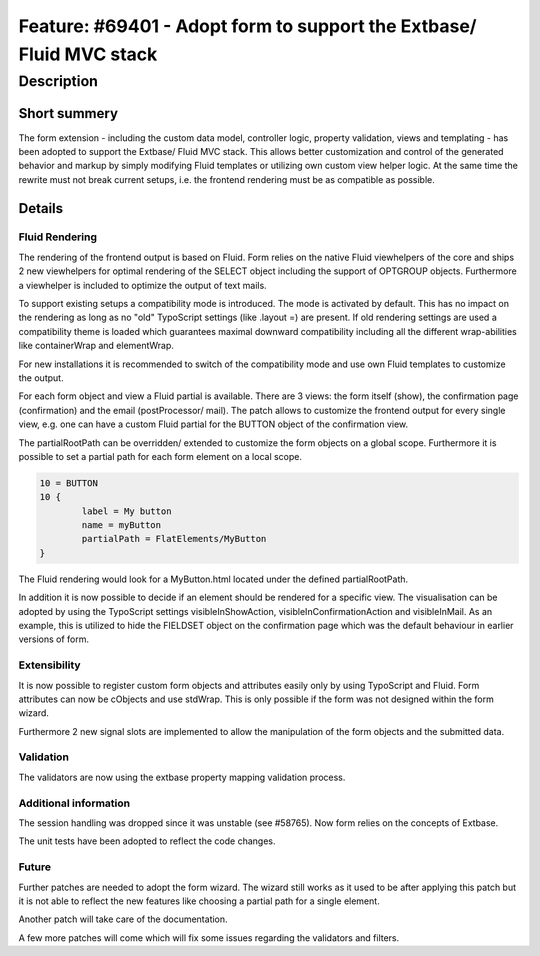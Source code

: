 ====================================================================
Feature: #69401 - Adopt form to support the Extbase/ Fluid MVC stack
====================================================================

Description
===========

Short summery
-------------

The form extension - including the custom data model, controller logic,
property validation, views and templating - has been adopted to support
the Extbase/ Fluid MVC stack. This allows better customization and
control of the generated behavior and markup by simply modifying Fluid
templates or utilizing own custom view helper logic. At the same time
the rewrite must not break current setups, i.e. the frontend rendering
must be as compatible as possible.

Details
-------

Fluid Rendering
^^^^^^^^^^^^^^^

The rendering of the frontend output is based on Fluid. Form relies on
the native Fluid viewhelpers of the core and ships 2 new viewhelpers
for optimal rendering of the SELECT object including the support of
OPTGROUP objects. Furthermore a viewhelper is included to optimize the
output of text mails.

To support existing setups a compatibility mode is introduced. The mode
is activated by default. This has no impact on the rendering as long as
no "old" TypoScript settings (like .layout =) are present. If old
rendering settings are used a compatibility theme is loaded which
guarantees maximal downward compatibility including all the different
wrap-abilities like containerWrap and elementWrap.

For new installations it is recommended to switch of the compatibility
mode and use own Fluid templates to customize the output.

For each form object and view a Fluid partial is available. There are 3
views: the form itself (show), the confirmation page (confirmation) and
the email (postProcessor/ mail). The patch allows to customize the
frontend output for every single view, e.g. one can have a custom Fluid
partial for the BUTTON object of the confirmation view.

The partialRootPath can be overridden/ extended to customize the form
objects on a global scope. Furthermore it is possible to set a partial
path for each form element on a local scope.

.. code-block:: [typoscript]

	10 = BUTTON
	10 {
		label = My button
		name = myButton
		partialPath = FlatElements/MyButton
	}

The Fluid rendering would look for a MyButton.html located under the
defined partialRootPath.

In addition it is now possible to decide if an element should be
rendered for a specific view. The visualisation can be adopted by using
the TypoScript settings visibleInShowAction, visibleInConfirmationAction
and visibleInMail. As an example, this is utilized to hide the FIELDSET
object on the confirmation page which was the default behaviour in
earlier versions of form.

Extensibility
^^^^^^^^^^^^^

It is now possible to register custom form objects and attributes
easily only by using TypoScript and Fluid. Form attributes can now be
cObjects and use stdWrap. This is only possible if the form was not
designed within the form wizard.

Furthermore 2 new signal slots are implemented to allow the
manipulation of the form objects and the submitted data.

Validation
^^^^^^^^^^

The validators are now using the extbase property mapping validation
process.

Additional information
^^^^^^^^^^^^^^^^^^^^^^

The session handling was dropped since it was unstable (see #58765). Now
form relies on the concepts of Extbase.

The unit tests have been adopted to reflect the code changes.

Future
^^^^^^

Further patches are needed to adopt the form wizard. The wizard still
works as it used to be after applying this patch but it is not able to
reflect the new features like choosing a partial path for a single
element.

Another patch will take care of the documentation.

A few more patches will come which will fix some issues regarding the
validators and filters.